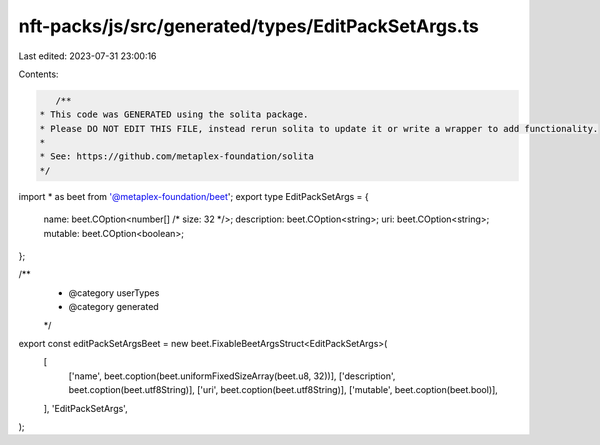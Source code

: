 nft-packs/js/src/generated/types/EditPackSetArgs.ts
===================================================

Last edited: 2023-07-31 23:00:16

Contents:

.. code-block:: ts

    /**
 * This code was GENERATED using the solita package.
 * Please DO NOT EDIT THIS FILE, instead rerun solita to update it or write a wrapper to add functionality.
 *
 * See: https://github.com/metaplex-foundation/solita
 */

import * as beet from '@metaplex-foundation/beet';
export type EditPackSetArgs = {
  name: beet.COption<number[] /* size: 32 */>;
  description: beet.COption<string>;
  uri: beet.COption<string>;
  mutable: beet.COption<boolean>;
};

/**
 * @category userTypes
 * @category generated
 */
export const editPackSetArgsBeet = new beet.FixableBeetArgsStruct<EditPackSetArgs>(
  [
    ['name', beet.coption(beet.uniformFixedSizeArray(beet.u8, 32))],
    ['description', beet.coption(beet.utf8String)],
    ['uri', beet.coption(beet.utf8String)],
    ['mutable', beet.coption(beet.bool)],
  ],
  'EditPackSetArgs',
);


